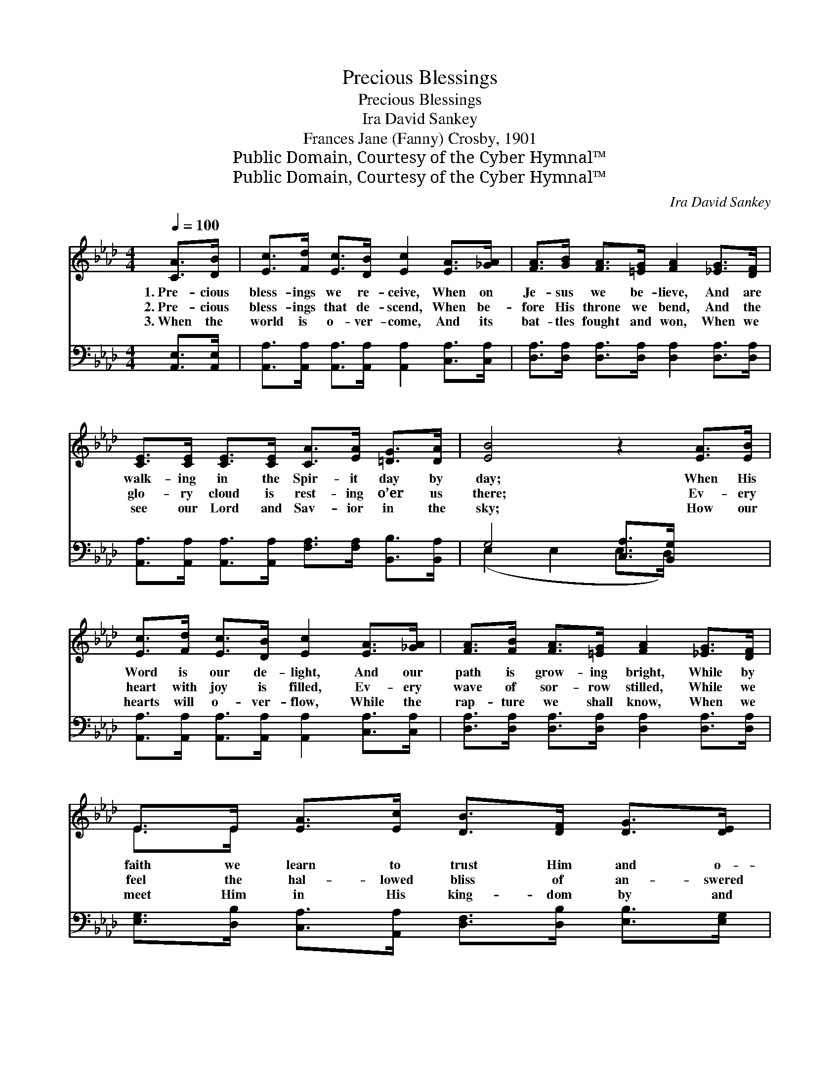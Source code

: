X:1
T:Precious Blessings
T:Precious Blessings
T:Ira David Sankey
T:Frances Jane (Fanny) Crosby, 1901
T:Public Domain, Courtesy of the Cyber Hymnal™
T:Public Domain, Courtesy of the Cyber Hymnal™
C:Ira David Sankey
Z:Public Domain,
Z:Courtesy of the Cyber Hymnal™
%%score ( 1 2 ) ( 3 4 )
L:1/8
Q:1/4=100
M:4/4
K:Ab
V:1 treble 
V:2 treble 
V:3 bass 
V:4 bass 
V:1
 [CA]>[DB] | [Ec]>[Fd] [Ec]>[DB] [Ec]2 [EA]>[_GA] | [FA]>[GB] [FA]>[=EG] [FA]2 [_EG]>[DF] | %3
w: 1.~Pre- cious|bless- ings we re- ceive, When on|Je- sus we be- lieve, And are|
w: 2.~Pre- cious|bless- ings that de- scend, When be-|fore His throne we bend, And the|
w: 3.~When the|world is o- ver- come, And its|bat- tles fought and won, When we|
 [CE]>[CE] [CE]>[CE] [CA]>[EA] [=DG]>[DA] | [EB]4 z2 [EA]>[EB] | %5
w: walk- ing in the Spir- it day by|day; When His|
w: glo- ry cloud is rest- ing o’er us|there; Ev- ery|
w: see our Lord and Sav- ior in the|sky; How our|
 [Ec]>[Fd] [Ec]>[DB] [Ec]2 [EA]>[_GA] | [FA]>[FB] [FA]>[=EG] [FA]2 [_EG]>[DF] | %7
w: Word is our de- light, And our|path is grow- ing bright, While by|
w: heart with joy is filled, Ev- ery|wave of sor- row stilled, While we|
w: hearts will o- ver- flow, While the|rap- ture we shall know, When we|
 E>E [EA]>[Ec] [DB]>[DF] [DG]>[DE] | [CA]4 z ||"^Refrain" [Ec][Ec]>[Ec] | B4- [EB][Gd] [Ad]>[Ed] | %11
w: faith we learn to trust Him and o-|bey.|O praise the|Lord, for He is good;|
w: feel the hal- lowed bliss of an- swered|prayer.|||
w: meet Him in His king- dom by and|by.|||
 c4- [Ec][Ee] [Ee]>[Fe] | =d4- [Fd][=DB] [Fd]>[Af] | e4- !fermata![Be]2 [Ee][Ed] | %14
w: * O praise the Lord,|* our God a- bove,|* For He keeps|
w: |||
w: |||
 [Ec]>[Fd] [Ec]>[DB] [Ec]2 [EA]>[_GA] | [FA]>[FB] [FA]>[=EG] [FA]2 [_EG]>[DF] | %16
w: * us ev- ery hour, And up-|holds us by His power, While we|
w: ||
w: ||
 E>E [EA]>[Ec] [DB]>[DF] [DG]>[DE] | [CA]4 |] %18
w: dwell with- in the sun- shine of His|love.|
w: ||
w: ||
V:2
 x2 | x8 | x8 | x8 | x8 | x8 | x8 | E>E x6 | x5 || x3 | E E E3/2 E/ x4 | EC E>E x4 | %12
 F F F3/2 F/ x4 | GG A>A x4 | x8 | x8 | E>E x6 | x4 |] %18
V:3
 [A,,E,]>[A,,E,] | [A,,A,]>[A,,A,] [A,,A,]>[A,,A,] [A,,A,]2 [C,A,]>[C,A,] | %2
w: ~ ~|~ ~ ~ ~ ~ ~ ~|
 [D,A,]>[D,A,] [D,A,]>[D,A,] [D,A,]2 [D,A,]>[D,A,] | %3
w: ~ ~ ~ ~ ~ ~ ~|
 [A,,A,]>[A,,A,] [A,,A,]>[A,,A,] [F,A,]>[F,A,] [B,,B,]>[B,,A,] | G,4 [C,A,]>[B,,G,] x2 | %5
w: ~ ~ ~ ~ ~ ~ ~ ~|~ ~ ~|
 [A,,A,]>[A,,A,] [A,,A,]>[A,,A,] [A,,A,]2 [C,A,]>[C,A,] | %6
w: ~ ~ ~ ~ ~ ~ ~|
 [D,A,]>[D,A,] [D,A,]>[D,A,] [D,A,]2 [D,A,]>[D,A,] | %7
w: ~ ~ ~ ~ ~ ~ ~|
 [E,G,]>[D,B,] [C,A,]>[A,,A,] [D,F,]>[D,B,] [E,B,]>[E,G,] | [A,,A,]4 z || [A,,A,][A,,A,]>[C,A,] | %10
w: ~ ~ ~ ~ ~ ~ ~ ~|~|~ ~ ~|
 [E,G,][E,G,] [E,G,]>[E,G,] [E,G,][E,B,] [F,A,]>[G,B,] | %11
w: ~ O praise the Lord, ~ ~ ~|
 A,[E,_A,] [C,A,]>[E,_A,] A,[F,=A,] [F,A,]>[A,C] | %12
w: ~ for He is good; ~ ~ ~|
 B,B, [F,B,]>[=D,B,] [B,,B,][B,,B,] [B,,B,]>[B,,B,] | B,B,C>C !fermata![E,D]2 [E,C][E,B,] | %14
w: ~ O praise the Lord, ~ ~ ~|~ our God above, * * *|
 [A,,A,]>[A,,A,] [A,,A,]>[A,,A,] [A,,A,]2 [C,A,]>[C,A,] | %15
w: |
 [D,A,]>[D,A,] [D,A,]>[D,A,] [D,A,]2 [D,A,]>[D,A,] | %16
w: |
 [E,G,]>[D,B,] [C,A,]>[A,,A,] [D,F,]>[D,B,] [E,B,]>[E,G,] | [A,,A,]4 |] %18
w: ||
V:4
 x2 | x8 | x8 | x8 | (E,2 E,2 E,>D,) x2 | x8 | x8 | x8 | x5 || x3 | x8 | =A, x2 =A, x4 | B,B, x6 | %13
 E,4- x4 | x8 | x8 | x8 | x4 |] %18

